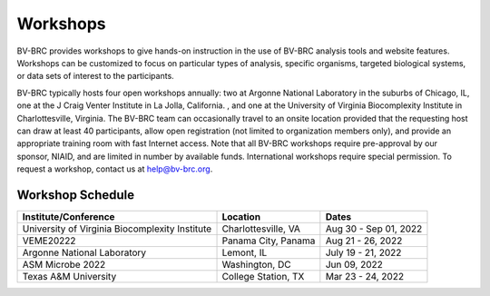 Workshops
==========
BV-BRC provides workshops to give hands-on instruction in the use of BV-BRC analysis tools and website features.  Workshops can be customized to focus on particular types of analysis, specific organisms, targeted biological systems, or data sets of interest to the participants. 

BV-BRC typically hosts four open workshops annually: two at Argonne National Laboratory in the suburbs of Chicago, IL, one at the J Craig Venter Institute in La Jolla, California. , and one at the University of Virginia Biocomplexity Institute in Charlottesville, Virginia. The BV-BRC team can occasionally travel to an onsite location provided that the requesting host can draw at least 40 participants, allow open registration (not limited to organization members only), and provide an appropriate training room with fast Internet access. Note that all BV-BRC workshops require pre-approval by our sponsor, NIAID, and are limited in number by available funds. International workshops require special permission. To request a workshop, contact us at `help@bv-brc.org <mailto:help@bv-brc.org>`_.

Workshop Schedule
-----------------

+-----------------------------+------------------+------------------+
| Institute/Conference        | Location         | Dates            |
+=============================+==================+==================+
| University of Virginia      | Charlottesville, | Aug 30 - Sep 01, |
| Biocomplexity Institute     | VA               | 2022             |
+-----------------------------+------------------+------------------+
| VEME20222                   | Panama City,     | Aug 21 - 26,     |
|                             | Panama           | 2022             |
+-----------------------------+------------------+------------------+
| Argonne National Laboratory | Lemont,          | July 19 - 21,    |
|                             | IL               | 2022             |
+-----------------------------+------------------+------------------+
| ASM Microbe 2022            | Washington,      | Jun 09,          |
|                             | DC               | 2022             |
+-----------------------------+------------------+------------------+
| Texas A&M University        | College Station, | Mar 23 - 24,     |
|                             | TX               | 2022             |
+-----------------------------+------------------+------------------+
